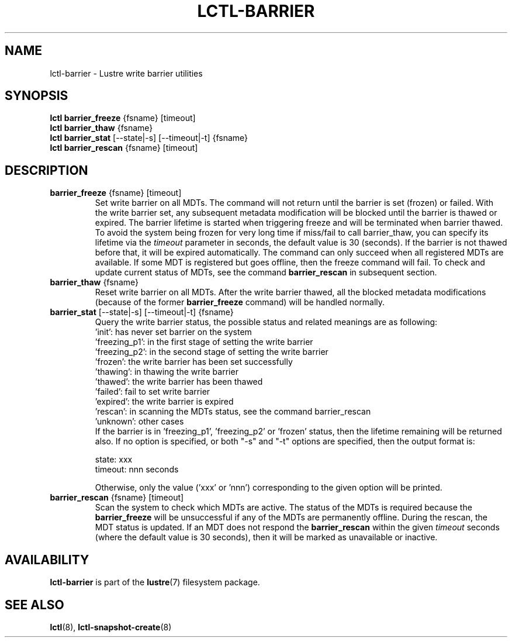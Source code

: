 .TH LCTL-BARRIER 8 "2017-07-18" Lustre "configuration utilities"
.SH NAME
lctl-barrier \- Lustre write barrier utilities
.SH SYNOPSIS
.br
.B lctl barrier_freeze \fR{fsname} [timeout]
.br
.br
.B lctl barrier_thaw \fR{fsname}
.br
.br
.B lctl barrier_stat \fR[--state|-s] [--timeout|-t] {fsname}
.br
.br
.B lctl barrier_rescan \fR{fsname} [timeout]
.br
.SH DESCRIPTION
.TP
.B barrier_freeze \fR{fsname} [timeout]
Set write barrier on all MDTs. The command will not return until the
barrier is set (frozen) or failed. With the write barrier set, any
subsequent metadata modification will be blocked until the barrier is
thawed or expired. The barrier lifetime is started when triggering
freeze and will be terminated when barrier thawed. To avoid the system
being frozen for very long time if miss/fail to call barrier_thaw, you
can specify its lifetime via the
.I timeout
parameter in seconds, the default value is 30 (seconds). If the barrier
is not thawed before that, it will be expired automatically. The command
can only succeed when all registered MDTs are available. If some MDT is
registered but goes offline, then the freeze command will fail. To check
and update current status of MDTs, see the command
.B barrier_rescan
in subsequent section.
.TP
.B barrier_thaw \fR{fsname}
Reset write barrier on all MDTs. After the write barrier thawed, all the
blocked metadata modifications (because of the former
.B barrier_freeze
command) will be handled normally.
.TP
.B barrier_stat \fR[--state|-s] [--timeout|-t] {fsname}
.br
Query the write barrier status, the possible status and related meanings are
as following:
.br
  'init': has never set barrier on the system
  'freezing_p1': in the first stage of setting the write barrier
  'freezing_p2': in the second stage of setting the write barrier
  'frozen': the write barrier has been set successfully
  'thawing': in thawing the write barrier
  'thawed': the write barrier has been thawed
  'failed': fail to set write barrier
  'expired': the write barrier is expired
  'rescan': in scanning the MDTs status, see the command barrier_rescan
  'unknown': other cases
.br
If the barrier is in 'freezing_p1', 'freezing_p2' or 'frozen' status, then
the lifetime remaining will be returned also. If no option is specified,
or both "-s" and "-t" options are specified, then the output format is:

  state: xxx
  timeout: nnn seconds

Otherwise, only the value ('xxx' or 'nnn') corresponding to the given option
will be printed.
.TP
.B barrier_rescan \fR{fsname} [timeout]
.br
Scan the system to check which MDTs are active. The status of the MDTs is
required because the
.B barrier_freeze
will be unsuccessful if any of the MDTs are permanently offline. During
the rescan, the MDT status is updated. If an MDT does not respond the
.B barrier_rescan
within the given
.I timeout
seconds (where the default value is 30 seconds), then it will be marked
as unavailable or inactive.

.SH AVAILABILITY
.B lctl-barrier
is part of the
.BR lustre (7)
filesystem package.
.SH SEE ALSO
.BR lctl (8),
.BR lctl-snapshot-create (8)
